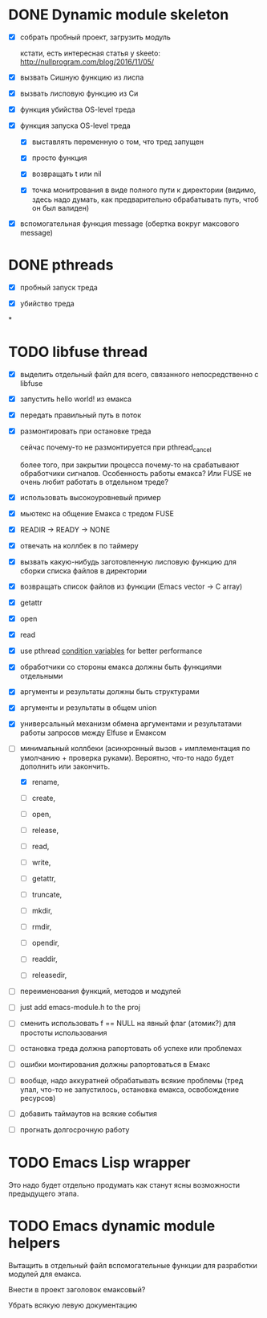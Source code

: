 * DONE Dynamic module skeleton

  - [X] собрать пробный проект, загрузить модуль

    кстати, есть интересная статья у skeeto: [[http://nullprogram.com/blog/2016/11/05/]]

  - [X] вызвать Сишную функцию из лиспа

  - [X] вызвать лисповую функцию из Си

  - [X] функция убийства OS-level треда

  - [X] функция запуска OS-level треда

    - [X] выставлять переменную о том, что тред запущен

    - [X] просто функция

    - [X] возвращать t или nil

    - [X] точка монитрования в виде полного пути к директории (видимо, здесь
      надо думать, как предварительно обрабатывать путь, чтоб он был валиден)

  - [X] вспомогательная функция message (обертка вокруг максового message)

* DONE pthreads

  - [X] пробный запуск треда

  - [X] убийство треда
*
* TODO libfuse thread

  - [X] выделить отдельный файл для всего, связанного непосредственно с libfuse

  - [X] запустить hello world! из емакса

  - [X] передать правильный путь в поток

  - [X] размонтировать при остановке треда

    сейчас почему-то не размонтируется при pthread_cancel

    более того, при закрытии процесса почему-то на срабатывают обработчики
    сигналов. Особенность работы емакса? Или FUSE не очень любит работать в
    отдельном треде?

  - [X] использовать высокоуровневый пример

  - [X] мьютекс на общение Емакса с тредом FUSE

  - [X] READIR -> READY -> NONE

  - [X] отвечать на коллбек в по таймеру

  - [X] вызвать какую-нибудь заготовленную лисповую функцию для сборки списка файлов в директории

  - [X] возвращать список файлов из функции (Emacs vector -> C array)

  - [X] getattr

  - [X] open

  - [X] read

  - [X] use pthread [[https://computing.llnl.gov/tutorials/pthreads/#ConditionVariables][condition variables]] for better performance

  - [X] обработчики со стороны емакса должны быть функциями отдельными

  - [X] аргументы и результаты должны быть структурами

  - [X] аргументы и результаты в общем union

  - [X] универсальный механизм обмена аргументами и результатами работы запросов между Elfuse и
    Емаксом

  - [-] минимальный коллбеки (асинхронный вызов + имплементация по умолчанию + проверка руками).
    Вероятно, что-то надо будет дополнить или закончить.

    - [X] rename,

    - [ ] create,

    - [ ] open,

    - [ ] release,

    - [ ] read,

    - [ ] write,

    - [ ] getattr,

    - [ ] truncate,

    - [ ] mkdir,

    - [ ] rmdir,

    - [ ] opendir,

    - [ ] readdir,

    - [ ] releasedir,

  - [ ] переименования функций, методов и модулей

  - [ ] just add emacs-module.h to the proj

  - [ ] сменить использовать f == NULL на явный флаг (атомик?) для простоты использования

  - [ ] остановка треда должна рапортовать об успехе или проблемах

  - [ ] ошибки монтирования должны рапортоваться в Емакс

  - [ ] вообще, надо аккуратней обрабатывать всякие проблемы (тред упал, что-то не запустилось,
    остановка емакса, освобождение ресурсов)

  - [ ] добавить таймаутов на всякие события

  - [ ] прогнать долгосрочную работу

* TODO Emacs Lisp wrapper

  Это надо будет отдельно продумать как станут ясны возможности предыдущего
  этапа.

* TODO Emacs dynamic module helpers

  Вытащить в отдельный файл вспомогательные функции для разработки модулей для
  емакса.

  Внести в проект заголовок емаксовый?

  Убрать всякую левую документацию
